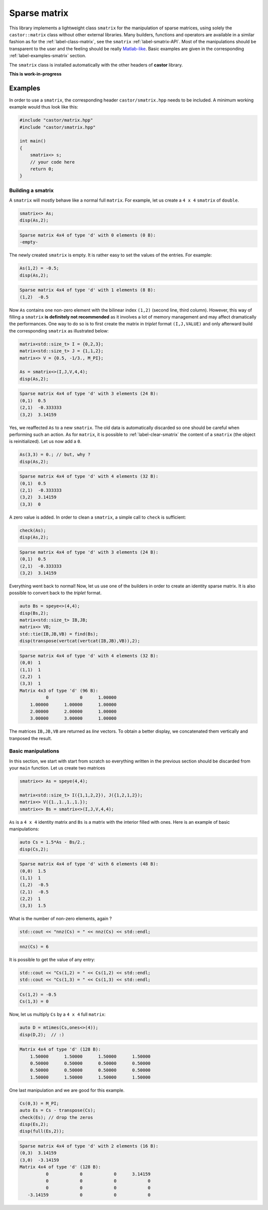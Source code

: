 
.. _label-sparse-matrix:

Sparse matrix
=============

This library implements a lightweight class ``smatrix`` for the manipulation of sparse matrices, using solely the ``castor::matrix`` class without other external libraries. Many builders, functions and operators are available in a similar fashion as for the :ref:`label-class-matrix`, see the ``smatrix`` :ref:`label-smatrix-API`. Most of the manipulations should be transparent to the user and the feeling should be really `Matlab-like <https://www.mathworks.com>`_. Basic examples are given in the corresponding :ref:`label-examples-smatrix` section.

The ``smatrix`` class is installed automatically with the other headers of **castor** library.

**This is work-in-progress** 

.. _label-examples-smatrix:

Examples
........

In order to use a ``smatrix``, the corresponding header ``castor/smatrix.hpp`` needs to be included. A minimum working example would thus look like this:

.. code:: c++

    #include "castor/matrix.hpp"
    #include "castor/smatrix.hpp"

    int main()
    {
        smatrix<> s;
        // your code here
        return 0;
    }

Building a smatrix
++++++++++++++++++

A ``smatrix`` will mostly behave like a normal full ``matrix``. For example, let us create a ``4 x 4`` ``smatrix`` of ``double``.

.. code:: c++

    smatrix<> As;
    disp(As,2);

.. code:: text

    Sparse matrix 4x4 of type 'd' with 0 elements (0 B):
    -empty-

The newly created ``smatrix`` is empty. It is rather easy to set the values of the entries. For example:

.. code:: c++

    As(1,2) = -0.5;
    disp(As,2);

.. code:: text

    Sparse matrix 4x4 of type 'd' with 1 elements (8 B):
    (1,2)  -0.5

Now ``As`` contains one non-zero element with the bilinear index ``(1,2)`` (second line, third column). However, this way of filling a ``smatrix`` **is definitely not recommended** as it involves a lot of memory management and may affect dramatically the performances. One way to do so is to first create the matrix in *triplet* format ``(I,J,VALUE)`` and only afterward build the corresponding ``smatrix`` as illustrated below:

.. code:: c++

    matrix<std::size_t> I = {0,2,3};
    matrix<std::size_t> J = {1,1,2};
    matrix<> V = {0.5, -1/3., M_PI};

    As = smatrix<>(I,J,V,4,4);
    disp(As,2);

.. code:: text

    Sparse matrix 4x4 of type 'd' with 3 elements (24 B):
    (0,1)  0.5
    (2,1)  -0.333333
    (3,2)  3.14159

Yes, we reaffected ``As`` to a new ``smatrix``. The old data is automatically discarded so one should be careful when performing such an action. As for ``matrix``, it is possible to :ref:`label-clear-smatrix` the content of a ``smatrix`` (the object is reinitialized). Let us now add a ``0``.

.. code:: c++

    As(3,3) = 0.; // but, why ?
    disp(As,2);

.. code:: text

    Sparse matrix 4x4 of type 'd' with 4 elements (32 B):
    (0,1)  0.5
    (2,1)  -0.333333
    (3,2)  3.14159
    (3,3)  0

A zero value is added. In order to clean a ``smatrix``, a simple call to ``check`` is sufficient:

.. code:: c++

    check(As);
    disp(As,2);

.. code:: text

    Sparse matrix 4x4 of type 'd' with 3 elements (24 B):
    (0,1)  0.5
    (2,1)  -0.333333
    (3,2)  3.14159

Everything went back to normal! Now, let us use one of the builders in order to create an identity sparse matrix. It is also possible to convert back to the *triplet* format.

.. code:: c++

    auto Bs = speye<>(4,4);
    disp(Bs,2);
    matrix<std::size_t> IB,JB;
    matrix<> VB;
    std::tie(IB,JB,VB) = find(Bs);
    disp(transpose(vertcat(vertcat(IB,JB),VB)),2);

.. code:: text

    Sparse matrix 4x4 of type 'd' with 4 elements (32 B):
    (0,0)  1
    (1,1)  1
    (2,2)  1
    (3,3)  1
    Matrix 4x3 of type 'd' (96 B):
              0            0      1.00000  
        1.00000      1.00000      1.00000  
        2.00000      2.00000      1.00000  
        3.00000      3.00000      1.00000 

The matrices ``IB,JB,VB`` are returned as *line* vectors. To obtain a better display, we concatenated them vertically and tranposed the result.


Basic manipulations
+++++++++++++++++++

In this section, we start with start from scratch so everything written in the previous section should be discarded from your ``main`` function. Let us create two matrices

.. code:: c++

    smatrix<> As = speye(4,4);
    
    matrix<std::size_t> I({1,1,2,2}), J({1,2,1,2});
    matrix<> V({1.,1.,1.,1.});
    smatrix<> Bs = smatrix<>(I,J,V,4,4);

``As`` is a ``4 x 4`` identity matrix and ``Bs`` is a matrix with the interior filled with ones. Here is an example of basic manipulations:

.. code:: c++

    auto Cs = 1.5*As - Bs/2.;
    disp(Cs,2);

.. code:: text

    Sparse matrix 4x4 of type 'd' with 6 elements (48 B):
    (0,0)  1.5
    (1,1)  1
    (1,2)  -0.5
    (2,1)  -0.5
    (2,2)  1
    (3,3)  1.5

What is the number of non-zero elements, again ?

.. code:: c++

    std::cout << "nnz(Cs) = " << nnz(Cs) << std::endl;

.. code:: text

    nnz(Cs) = 6

It is possible to get the value of any entry:

.. code:: c++ 

    std::cout << "Cs(1,2) = " << Cs(1,2) << std::endl;
    std::cout << "Cs(1,3) = " << Cs(1,3) << std::endl;

.. code:: text

    Cs(1,2) = -0.5
    Cs(1,3) = 0

Now, let us multiply ``Cs`` by a ``4 x 4`` full ``matrix``:

.. code:: c++

    auto D = mtimes(Cs,ones<>(4));
    disp(D,2);  // :)

.. code:: text

    Matrix 4x4 of type 'd' (128 B):
        1.50000      1.50000      1.50000      1.50000  
        0.50000      0.50000      0.50000      0.50000  
        0.50000      0.50000      0.50000      0.50000  
        1.50000      1.50000      1.50000      1.50000

One last manipulation and we are good for this example.

.. code:: c++

    Cs(0,3) = M_PI;
    auto Es = Cs - transpose(Cs);
    check(Es); // drop the zeros
    disp(Es,2);
    disp(full(Es,2));

.. code:: text

    Sparse matrix 4x4 of type 'd' with 2 elements (16 B):
    (0,3)  3.14159
    (3,0)  -3.14159
    Matrix 4x4 of type 'd' (128 B):
              0            0            0      3.14159  
              0            0            0            0  
              0            0            0            0  
       -3.14159            0            0            0
